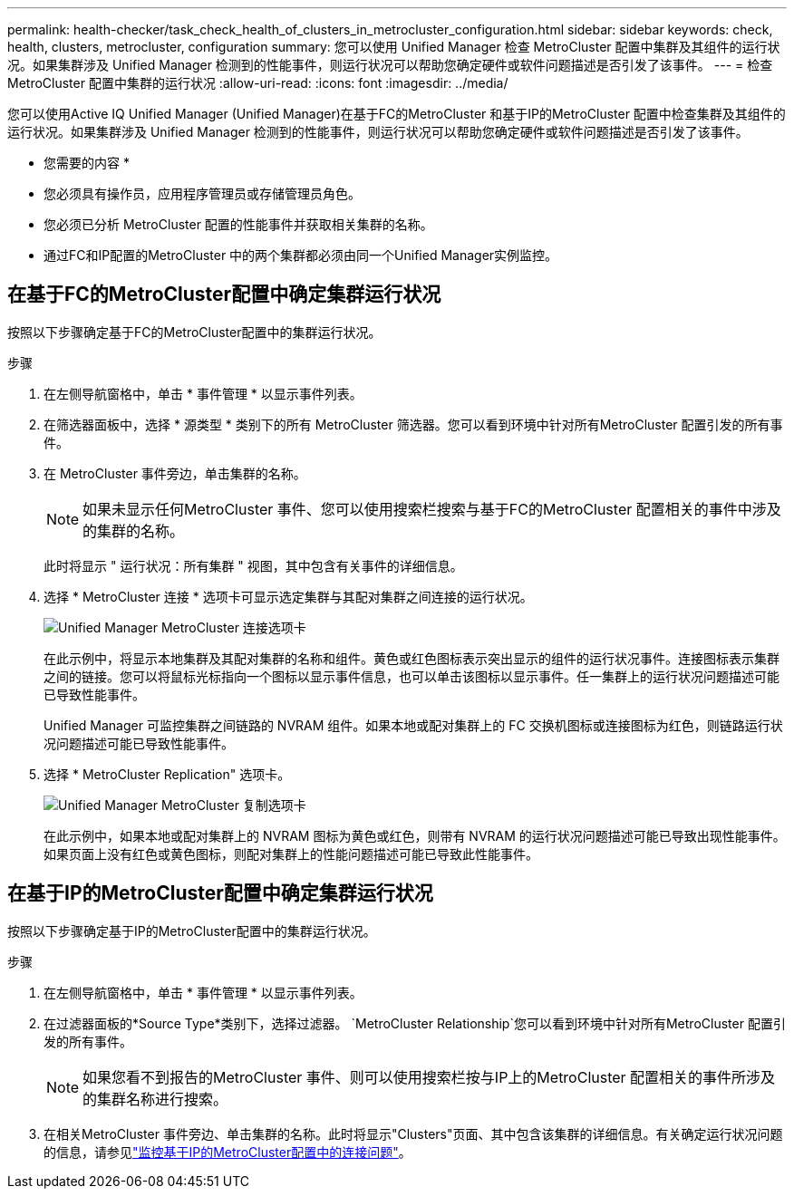 ---
permalink: health-checker/task_check_health_of_clusters_in_metrocluster_configuration.html 
sidebar: sidebar 
keywords: check, health, clusters, metrocluster, configuration 
summary: 您可以使用 Unified Manager 检查 MetroCluster 配置中集群及其组件的运行状况。如果集群涉及 Unified Manager 检测到的性能事件，则运行状况可以帮助您确定硬件或软件问题描述是否引发了该事件。 
---
= 检查 MetroCluster 配置中集群的运行状况
:allow-uri-read: 
:icons: font
:imagesdir: ../media/


[role="lead"]
您可以使用Active IQ Unified Manager (Unified Manager)在基于FC的MetroCluster 和基于IP的MetroCluster 配置中检查集群及其组件的运行状况。如果集群涉及 Unified Manager 检测到的性能事件，则运行状况可以帮助您确定硬件或软件问题描述是否引发了该事件。

* 您需要的内容 *

* 您必须具有操作员，应用程序管理员或存储管理员角色。
* 您必须已分析 MetroCluster 配置的性能事件并获取相关集群的名称。
* 通过FC和IP配置的MetroCluster 中的两个集群都必须由同一个Unified Manager实例监控。




== 在基于FC的MetroCluster配置中确定集群运行状况

按照以下步骤确定基于FC的MetroCluster配置中的集群运行状况。

.步骤
. 在左侧导航窗格中，单击 * 事件管理 * 以显示事件列表。
. 在筛选器面板中，选择 * 源类型 * 类别下的所有 MetroCluster 筛选器。您可以看到环境中针对所有MetroCluster 配置引发的所有事件。
. 在 MetroCluster 事件旁边，单击集群的名称。
+
[NOTE]
====
如果未显示任何MetroCluster 事件、您可以使用搜索栏搜索与基于FC的MetroCluster 配置相关的事件中涉及的集群的名称。

====
+
此时将显示 " 运行状况：所有集群 " 视图，其中包含有关事件的详细信息。

. 选择 * MetroCluster 连接 * 选项卡可显示选定集群与其配对集群之间连接的运行状况。
+
image::../media/opm_um_mcc_connectivity_tab_png.gif[Unified Manager MetroCluster 连接选项卡]

+
在此示例中，将显示本地集群及其配对集群的名称和组件。黄色或红色图标表示突出显示的组件的运行状况事件。连接图标表示集群之间的链接。您可以将鼠标光标指向一个图标以显示事件信息，也可以单击该图标以显示事件。任一集群上的运行状况问题描述可能已导致性能事件。

+
Unified Manager 可监控集群之间链路的 NVRAM 组件。如果本地或配对集群上的 FC 交换机图标或连接图标为红色，则链路运行状况问题描述可能已导致性能事件。

. 选择 * MetroCluster Replication" 选项卡。
+
image::../media/opm_um_mcc_replication_tab_png.gif[Unified Manager MetroCluster 复制选项卡]

+
在此示例中，如果本地或配对集群上的 NVRAM 图标为黄色或红色，则带有 NVRAM 的运行状况问题描述可能已导致出现性能事件。如果页面上没有红色或黄色图标，则配对集群上的性能问题描述可能已导致此性能事件。





== 在基于IP的MetroCluster配置中确定集群运行状况

按照以下步骤确定基于IP的MetroCluster配置中的集群运行状况。

.步骤
. 在左侧导航窗格中，单击 * 事件管理 * 以显示事件列表。
. 在过滤器面板的*Source Type*类别下，选择过滤器。 `MetroCluster Relationship`您可以看到环境中针对所有MetroCluster 配置引发的所有事件。
+
[NOTE]
====
如果您看不到报告的MetroCluster 事件、则可以使用搜索栏按与IP上的MetroCluster 配置相关的事件所涉及的集群名称进行搜索。

====
. 在相关MetroCluster 事件旁边、单击集群的名称。此时将显示"Clusters"页面、其中包含该集群的详细信息。有关确定运行状况问题的信息，请参见link:../storage-mgmt/task_monitor_metrocluster_configurations.html["监控基于IP的MetroCluster配置中的连接问题"]。

